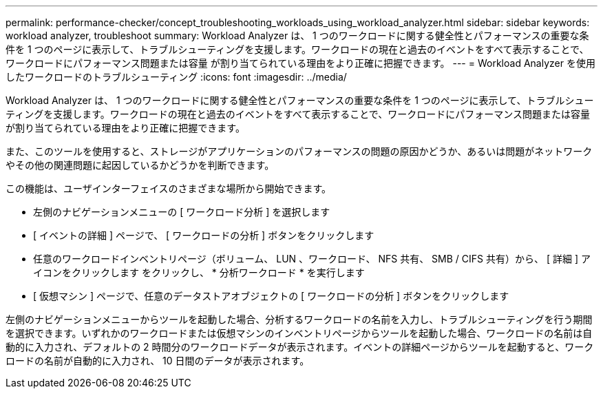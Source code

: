 ---
permalink: performance-checker/concept_troubleshooting_workloads_using_workload_analyzer.html 
sidebar: sidebar 
keywords: workload analyzer, troubleshoot 
summary: Workload Analyzer は、 1 つのワークロードに関する健全性とパフォーマンスの重要な条件を 1 つのページに表示して、トラブルシューティングを支援します。ワークロードの現在と過去のイベントをすべて表示することで、ワークロードにパフォーマンス問題または容量 が割り当てられている理由をより正確に把握できます。 
---
= Workload Analyzer を使用したワークロードのトラブルシューティング
:icons: font
:imagesdir: ../media/


[role="lead"]
Workload Analyzer は、 1 つのワークロードに関する健全性とパフォーマンスの重要な条件を 1 つのページに表示して、トラブルシューティングを支援します。ワークロードの現在と過去のイベントをすべて表示することで、ワークロードにパフォーマンス問題または容量 が割り当てられている理由をより正確に把握できます。

また、このツールを使用すると、ストレージがアプリケーションのパフォーマンスの問題の原因かどうか、あるいは問題がネットワークやその他の関連問題に起因しているかどうかを判断できます。

この機能は、ユーザインターフェイスのさまざまな場所から開始できます。

* 左側のナビゲーションメニューの [ ワークロード分析 ] を選択します
* [ イベントの詳細 ] ページで、 [ ワークロードの分析 ] ボタンをクリックします
* 任意のワークロードインベントリページ（ボリューム、 LUN 、ワークロード、 NFS 共有、 SMB / CIFS 共有）から、 [ 詳細 ] アイコンをクリックします image:../media/more_icon.gif[""]をクリックし、 * 分析ワークロード * を実行します
* [ 仮想マシン ] ページで、任意のデータストアオブジェクトの [ ワークロードの分析 ] ボタンをクリックします


左側のナビゲーションメニューからツールを起動した場合、分析するワークロードの名前を入力し、トラブルシューティングを行う期間を選択できます。いずれかのワークロードまたは仮想マシンのインベントリページからツールを起動した場合、ワークロードの名前は自動的に入力され、デフォルトの 2 時間分のワークロードデータが表示されます。イベントの詳細ページからツールを起動すると、ワークロードの名前が自動的に入力され、 10 日間のデータが表示されます。
